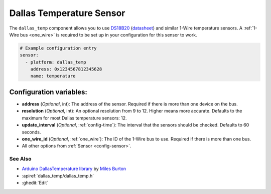 Dallas Temperature Sensor
=========================

.. seo::
    :description: Instructions for setting up Dallas 1-Wire temperature sensors
    :image: dallas.jpg
    :keywords: Dallas, ds18b20, onewire

The ``dallas_temp`` component allows you to use 
`DS18B20 <https://www.adafruit.com/product/374>`__
(`datasheet <https://datasheets.maximintegrated.com/en/ds/DS18B20.pdf>`__)
and similar 1-Wire temperature sensors.  A :ref:`1-Wire bus <one_wire>` is
required to be set up in your configuration for this sensor to work.

.. code-block:: yaml

    # Example configuration entry
    sensor:
      - platform: dallas_temp
        address: 0x1234567812345628
        name: temperature

Configuration variables:
************************

- **address** (*Optional*, int): The address of the sensor. Required if there is more than one device on the bus.
- **resolution** (*Optional*, int): An optional resolution from 9 to 12. Higher means more accurate.
  Defaults to the maximum for most Dallas temperature sensors: 12.
- **update_interval** (*Optional*, :ref:`config-time`): The interval that the sensors should be checked.
  Defaults to 60 seconds.
- **one_wire_id** (*Optional*, :ref:`one_wire`): The ID of the 1-Wire bus to use.
  Required if there is more than one bus.
- All other options from :ref:`Sensor <config-sensor>`.

See Also
--------

- `Arduino DallasTemperature library <https://github.com/milesburton/Arduino-Temperature-Control-Library>`__
  by `Miles Burton <https://github.com/milesburton>`__
- :apiref:`dallas_temp/dallas_temp.h`
- :ghedit:`Edit`
